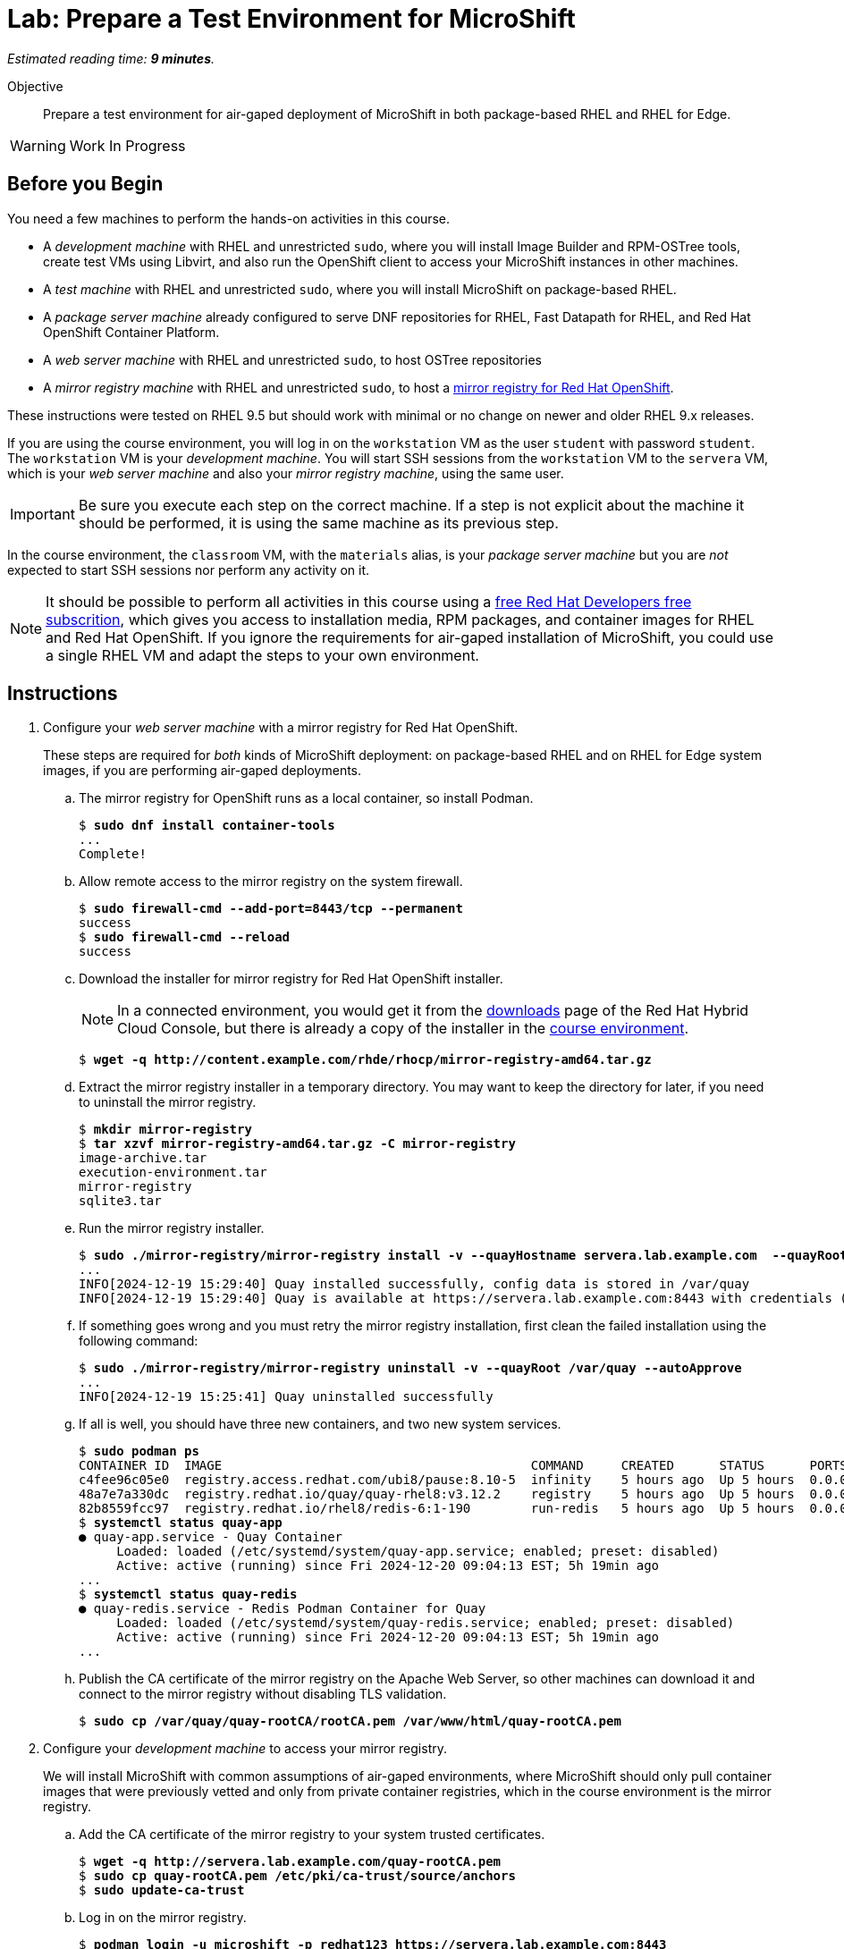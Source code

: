 :time_estimate: 9

= Lab: Prepare a Test Environment for MicroShift

_Estimated reading time: *{time_estimate} minutes*._

Objective::

Prepare a test environment for air-gaped deployment of MicroShift in both package-based RHEL and RHEL for Edge.

WARNING: Work In Progress

// Can we please remove the warning note once the review is done?
== Before you Begin

You need a few machines to perform the hands-on activities in this course. 

* A _development machine_ with RHEL and unrestricted `sudo`, where you will install Image Builder and RPM-OSTree tools, create test VMs using Libvirt, and also run the OpenShift client to access your MicroShift instances in other machines.

* A _test machine_ with RHEL and unrestricted `sudo`, where you will install MicroShift on package-based RHEL.

* A _package server machine_ already configured to serve DNF repositories for RHEL, Fast Datapath for RHEL, and Red Hat OpenShift Container Platform.

* A _web server machine_ with RHEL and unrestricted `sudo`, to host OSTree repositories

* A _mirror registry machine_ with RHEL and unrestricted `sudo`, to host a https://www.redhat.com/en/blog/introducing-mirror-registry-for-red-hat-openshift[mirror registry for Red Hat OpenShift].

These instructions were tested on RHEL 9.5 but should work with minimal or no change on newer and older RHEL 9.x releases.

If you are using the course environment, you will log in on the `workstation` VM as the user `student` with password `student`. The `workstation` VM is your _development machine_. You will start SSH sessions from the `workstation` VM to the `servera` VM, which is your _web server machine_ and also your _mirror registry machine_, using the same user.

IMPORTANT: Be sure you execute each step on the correct machine. If a step is not explicit about the machine it should be performed, it is using the same machine as its previous step.

In the course environment, the `classroom` VM, with the `materials` alias, is your _package server machine_ but you are _not_ expected to start SSH sessions nor perform any activity on it.

NOTE: It should be possible to perform all activities in this course using a https://developers.redhat.com/products/rhel/download[free Red Hat Developers free subscrition], which gives you access to installation media, RPM packages, and container images for RHEL and Red Hat OpenShift. If you ignore the requirements for air-gaped installation of MicroShift, you could use a single RHEL VM and adapt the steps to your own environment.

== Instructions

1. Configure your _web server machine_ with a mirror registry for Red Hat OpenShift.
+
These steps are required for _both_ kinds of MicroShift deployment: on package-based RHEL and on RHEL for Edge system images, if you are performing air-gaped deployments.

.. The mirror registry for OpenShift runs as a local container, so install Podman.
+
[source,subs="verbatim,quotes"]
--
$ *sudo dnf install container-tools*
...
Complete!
--

.. Allow remote access to the mirror registry on the system firewall.
+
[source,subs="verbatim,quotes"]
--
$ *sudo firewall-cmd --add-port=8443/tcp --permanent*
success
$ *sudo firewall-cmd --reload*
success
--

.. Download the installer for mirror registry for Red Hat OpenShift installer.
+
NOTE: In a connected environment, you would get it from the https://console.redhat.com/openshift/downloads#tool-mirror-registry[downloads] page of the Red Hat Hybrid Cloud Console, but there is already a copy of the installer in the http://content.example.com/rhde/rhocp/[course environment].
+
[source,subs="verbatim,quotes"]
--
$ *wget -q http://content.example.com/rhde/rhocp/mirror-registry-amd64.tar.gz*
--

.. Extract the mirror registry installer in a temporary directory. You may want to keep the directory for later, if you need to uninstall the mirror registry.
+
[source,subs="verbatim,quotes"]
--
$ *mkdir mirror-registry*
$ *tar xzvf mirror-registry-amd64.tar.gz -C mirror-registry*
image-archive.tar
execution-environment.tar
mirror-registry
sqlite3.tar
--

.. Run the mirror registry installer.
+
[source,subs="verbatim,quotes"]
--
$ *sudo ./mirror-registry/mirror-registry install -v --quayHostname servera.lab.example.com  --quayRoot /var/quay --initUser microshift --initPassword redhat123*
...
INFO[2024-12-19 15:29:40] Quay installed successfully, config data is stored in /var/quay 
INFO[2024-12-19 15:29:40] Quay is available at https://servera.lab.example.com:8443 with credentials (microshift, redhat123)
--

.. If something goes wrong and you must retry the mirror registry installation, first clean the failed installation using the following command:
+
[source,subs="verbatim,quotes"]
--
$ *sudo ./mirror-registry/mirror-registry uninstall -v --quayRoot /var/quay --autoApprove*
...
INFO[2024-12-19 15:25:41] Quay uninstalled successfully 
--

.. If all is well, you should have three new containers, and two new system services.
+
[source,subs="verbatim,quotes"]
--
$ *sudo podman ps*
CONTAINER ID  IMAGE                                         COMMAND     CREATED      STATUS      PORTS                   NAMES
c4fee96c05e0  registry.access.redhat.com/ubi8/pause:8.10-5  infinity    5 hours ago  Up 5 hours  0.0.0.0:8443->8443/tcp  3e6c474403ac-infra
48a7e7a330dc  registry.redhat.io/quay/quay-rhel8:v3.12.2    registry    5 hours ago  Up 5 hours  0.0.0.0:8443->8443/tcp  quay-app
82b8559fcc97  registry.redhat.io/rhel8/redis-6:1-190        run-redis   5 hours ago  Up 5 hours  0.0.0.0:8443->8443/tcp  quay-redis
$ *systemctl status quay-app*
● quay-app.service - Quay Container
     Loaded: loaded (/etc/systemd/system/quay-app.service; enabled; preset: disabled)
     Active: active (running) since Fri 2024-12-20 09:04:13 EST; 5h 19min ago
...
$ *systemctl status quay-redis*
● quay-redis.service - Redis Podman Container for Quay
     Loaded: loaded (/etc/systemd/system/quay-redis.service; enabled; preset: disabled)
     Active: active (running) since Fri 2024-12-20 09:04:13 EST; 5h 19min ago
...
--

.. Publish the CA certificate of the mirror registry on the Apache Web Server, so other machines can download it and connect to the mirror registry without disabling TLS validation.
+
[source,subs="verbatim,quotes"]
--
$ *sudo cp /var/quay/quay-rootCA/rootCA.pem /var/www/html/quay-rootCA.pem*
--

2. Configure your _development machine_ to access your mirror registry.
+
We will install MicroShift with common assumptions of air-gaped environments, where MicroShift should only pull container images that were previously vetted and only from private container registries, which in the course environment is the mirror registry.

.. Add the CA certificate of the mirror registry to your system trusted certificates.
+
[source,subs="verbatim,quotes"]
--
$ *wget -q http://servera.lab.example.com/quay-rootCA.pem*
$ *sudo cp quay-rootCA.pem /etc/pki/ca-trust/source/anchors*
$ *sudo update-ca-trust*
--

.. Log in on the mirror registry.
+
[source,subs="verbatim,quotes"]
--
$ *podman login -u microshift -p redhat123 https://servera.lab.example.com:8443*
Login Succeeded!
--

.. Copy your registry authentication credentials to a pull secret file.
+
This file replaces the pull secret of your Red Hat account, that you would use to install OpenShift and MicroShift when connected to the internet.
+
[source,subs="verbatim,quotes"]
--
$ *cp $XDG_RUNTIME_DIR/containers/auth.json mirror-pull-secret*
--
+
WARNING: You will later copy this file to your MicroShift instances, so it is important that it contains only credentials to the mirror registry, and nothing else. If you configured your mirror registry with exactly the same user name and password from the previous step, you can download a https://github.com/RedHatQuickCourses/rhde-build-samples/blob/main/microshift/mirror-pull-secret[sample pull secret file] from the course samples repository and just edit the host name of your mirror registry.

.. Download a file system copy of all images from the classroom server.
+
NOTE: When outside of the course environment, follow the instructions from product docs to extract a list of MicroShift release images from the `microshift` RPM package and download them to a staging directory. In the course environment, we provide you with a backup of the staging directory to avoid the need for internet access and save on cloud bandwidth fees.
+
[source,subs="verbatim,quotes"]
--
$ *wget --mirror -np http://content.example.com/rhde/oci/*
...
Downloaded: 409 files, 2.9G in 1m 43s (28.9 MB/s)
--
+
NOTE: The previous command produces a bunch of `index.html*` files that you can safely ignore. We should have put a TAR backup in the course environment, instead of a directory tree.

3. Populate the mirror registry with container images required by MicroShift.

.. Download the https://github.com/RedHatQuickCourses/rhde-build-samples/blob/main/sh/upload-microshift.sh[MicroShift images upload script]. It is based on the script provided by https://docs.redhat.com/en/documentation/red_hat_build_of_microshift/4.17/html/embedding_in_a_rhel_for_edge_image/index[product documentation], with minor edits.
+
Please use the copy of the script in the course samples repository as product documentation may change after this course was released.
+
[source,subs="verbatim,quotes"]
--
$ *wget -q https://raw.githubusercontent.com/RedHatQuickCourses/rhde-build-samples/refs/heads/main/sh/upload-microshift.sh*
--

.. Run the MicroShift images upload script. Check carefully that its output does not indicate any errors.
+
[source,subs="verbatim,quotes"]
--
$ *sh upload-microshift.sh*
--
+
NOTE: OpenShift release images, which are reused by MicroShift, are not identified by a tag. You must refer to them by hash, so they look like different builds of the same `openshift-release-dev/ocp-v4.0-art-dev` image but they are actually completely different images.

.. You can check that the upload process worked by listing all images in the mirror registry. 
+
[source,subs="verbatim,quotes"]
--
$ podman search servera.lab.example.com:8443/
NAME                                                                 DESCRIPTION
servera.lab.example.com:8443/lvms4/lvms-rhel9-operator               
servera.lab.example.com:8443/openshift-release-dev/ocp-v4.0-art-dev
--
+
WARNING: The OCI distribution API is very unreliable for searching and listing container images in a container registry. It works here because there are very few images, but may not work in a production private registry with a larger number of images, including a complete set of images for Red Hat OpenShift.

4. Populate the mirror registry with container images required by sample applications for course activities.

.. Download the https://github.com/RedHatQuickCourses/rhde-build-samples/blob/main/sh/upload-apps.sh[application images upload script]. It is very similar to the MicroShift images upload script.
+
[source,subs="verbatim,quotes"]
--
$ *wget -q https://raw.githubusercontent.com/RedHatQuickCourses/rhde-build-samples/refs/heads/main/sh/upload-apps.sh*
--

.. Run the application images upload script. Check carefully that its output does not indicate any errors.
+
[source,subs="verbatim,quotes"]
--
$ *sh upload-apps.sh*
--
+
NOTE: In production environments, it is not recommended that you mirror images based on floating tags, such as the implicit `latest` image tag, like we did here. It is recommended that you mirror using non-floating tags or image hashes.

.. You can check that the upload process worked by listing all images in the mirror registry. 
+
[source,subs="verbatim,quotes"]
--
$ podman search servera.lab.example.com:8443/
NAME                                                                 DESCRIPTION
servera.lab.example.com:8443/lvms4/lvms-rhel9-operator               
servera.lab.example.com:8443/openshift-release-dev/ocp-v4.0-art-dev  
servera.lab.example.com:8443/rhel9/mysql-80                          
servera.lab.example.com:8443/flozanorht/php-ubi                      
servera.lab.example.com:8443/ubi9/ubi  
--

.. Alternatively, you can open the web GUI of Red Hat Quay at `https://servera.lab.example.com:8443/` and browse the images available in your mirror registry.
+
NOTE: The mirror registry for Red Hat OpenShift only supports a subset of the features of Red Hat Quay and it is not configured for reliability and high availability.

5. Check that your _package server machine_ is already set up with all artifacts required for air-gaped installation of MicroShift. These steps are required for _both_ kinds of MicroShift deployment: on package-based RHEL and on RHEL for Edge system images.
+
NOTE: In production environments, it is recommended that you deploy Red Hat Satellite to mirror RPM package repositories from Red Hat products, but the course environment uses an Apache Web Server.

.. Open `http://content.example.com/rhel9.5/x86_64/dvd/` in a web browser. This directory is a copy of a RHEL offline installation DVD and contains the `baseos` and `appstreams` repositories.

.. Open `http://content.example.com/rhde/rpms/` in a web browser. This directory contains a copy of the Red Hat OpenShift and Fast Datapath for RHEL repositories, created using the `reposync` command.

You now have your _mirror registry machine_ and your _package server machine_ ready to support the air-gaped deployment of MicroShift in both package-based RHEL and in RHEL for Edge images.

== What's Next

The next chapter features a series of hands-on activities that deploy MicroShift on a RHEL VM and configure unprivileged developer-level access to it.

